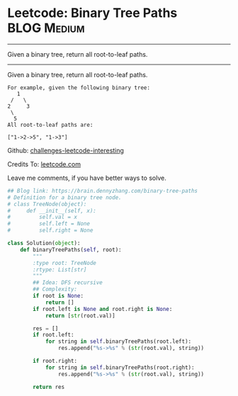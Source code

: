 * Leetcode: Binary Tree Paths                                              :BLOG:Medium:
#+STARTUP: showeverything
#+OPTIONS: toc:nil \n:t ^:nil creator:nil d:nil
:PROPERTIES:
:type:     #binarytree, #redo
:END:
---------------------------------------------------------------------
Given a binary tree, return all root-to-leaf paths.
---------------------------------------------------------------------
Given a binary tree, return all root-to-leaf paths.
#+BEGIN_EXAMPLE
For example, given the following binary tree:
   1
 /   \
2     3
 \
  5
All root-to-leaf paths are:

["1->2->5", "1->3"]
#+END_EXAMPLE

Github: [[url-external:https://github.com/DennyZhang/challenges-leetcode-interesting/tree/master/binary-tree-paths][challenges-leetcode-interesting]]

Credits To: [[url-external:https://leetcode.com/problems/binary-tree-paths/description/][leetcode.com]]

Leave me comments, if you have better ways to solve.

#+BEGIN_SRC python
## Blog link: https://brain.dennyzhang.com/binary-tree-paths
# Definition for a binary tree node.
# class TreeNode(object):
#     def __init__(self, x):
#         self.val = x
#         self.left = None
#         self.right = None

class Solution(object):
    def binaryTreePaths(self, root):
        """
        :type root: TreeNode
        :rtype: List[str]
        """
        ## Idea: DFS recursive
        ## Complexity:
        if root is None:
            return []
        if root.left is None and root.right is None:
            return [str(root.val)]

        res = []
        if root.left:
            for string in self.binaryTreePaths(root.left):
                res.append("%s->%s" % (str(root.val), string))

        if root.right:
            for string in self.binaryTreePaths(root.right):
                res.append("%s->%s" % (str(root.val), string))

        return res
#+END_SRC
